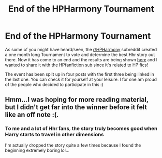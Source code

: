#+TITLE: End of the HPHarmony Tournament

* End of the HPHarmony Tournament
:PROPERTIES:
:Author: Quall210
:Score: 36
:DateUnix: 1570701213.0
:DateShort: 2019-Oct-10
:FlairText: Misc
:END:
As some of you might have heard/seen, the [[/r/HPHarmony][r/HPHarmony]] subreddit created a one month long Tournament to vote and determine the best Hhr story out there. Now it has come to an end and the results are being shown [[https://www.reddit.com/r/HPharmony/comments/dfv5oe/the_tournament_is_over/][here]] and I wanted to share it with the HPfanfiction sub since it's related to HP fics!

The event has been split up in four posts with the first three being linked in the last one. You can check it for yourself at your leisure. I for one am proud of the people who decided to participate in this :)


** Hmm...I was hoping for more reading material, but I didn't get far into the winner before it felt like an off note :(.
:PROPERTIES:
:Author: thrawnca
:Score: 2
:DateUnix: 1570787012.0
:DateShort: 2019-Oct-11
:END:

*** To me and a lot of Hhr fans, the story truly becomes good when Harry starts to travel in other dimensions

I'm actually dropped the story quite a few times because I found the beginning extremely boring lol...
:PROPERTIES:
:Author: Quall210
:Score: 1
:DateUnix: 1570787900.0
:DateShort: 2019-Oct-11
:END:
